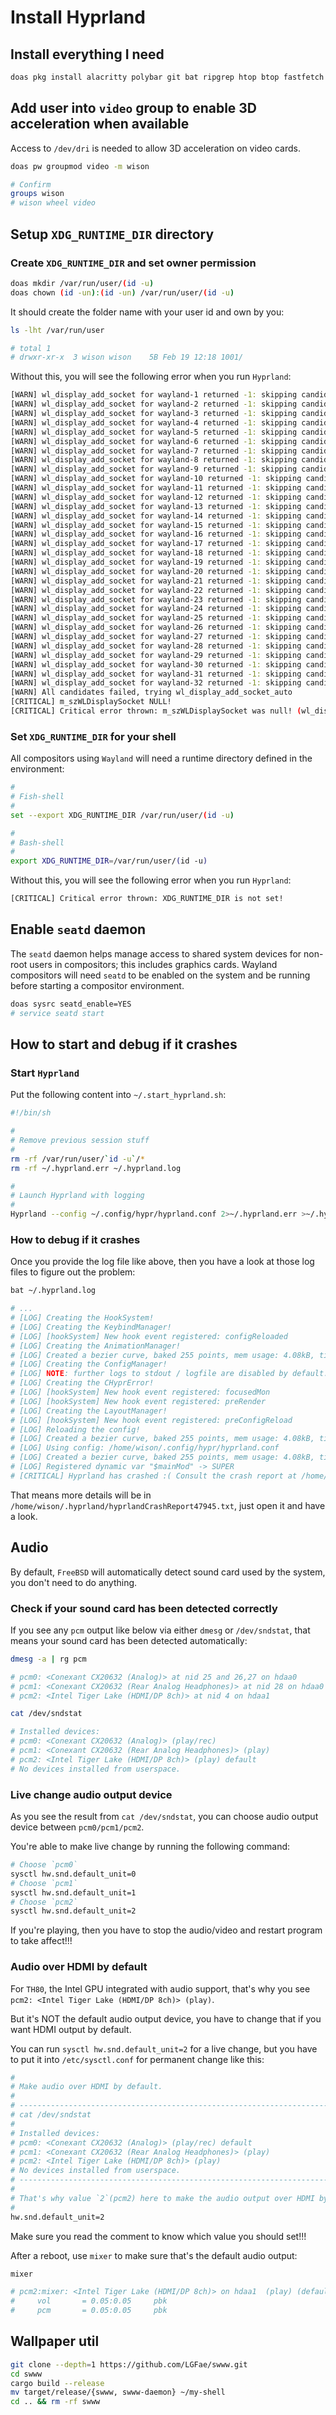 * Install Hyprland

** Install everything I need

#+BEGIN_SRC bash
  doas pkg install alacritty polybar git bat ripgrep htop btop fastfetch fzf fish neovim py39-pynvim emacs-devel aspell aspell-ispell en-aspell alacritty tmux dunst pavucontrol mpv cava dbus lf hyprland qt6-wayland wl-clipboard waybar
#+END_SRC


** Add user into =video= group to enable 3D acceleration when available

Access to =/dev/dri= is needed to allow 3D acceleration on video cards.

#+BEGIN_SRC bash
    doas pw groupmod video -m wison

    # Confirm
    groups wison
    # wison wheel video
#+END_SRC


** Setup ~XDG_RUNTIME_DIR~ directory

*** Create ~XDG_RUNTIME_DIR~ and set owner permission

#+BEGIN_SRC bash
  doas mkdir /var/run/user/(id -u)
  doas chown (id -un):(id -un) /var/run/user/(id -u)
#+END_SRC

It should create the folder name with your user id and own by you:

#+BEGIN_SRC bash
  ls -lht /var/run/user

  # total 1
  # drwxr-xr-x  3 wison wison    5B Feb 19 12:18 1001/
#+END_SRC


Without this, you will see the following error when you run ~Hyprland~:

#+BEGIN_SRC bash
  [WARN] wl_display_add_socket for wayland-1 returned -1: skipping candidate 1
  [WARN] wl_display_add_socket for wayland-2 returned -1: skipping candidate 2
  [WARN] wl_display_add_socket for wayland-3 returned -1: skipping candidate 3
  [WARN] wl_display_add_socket for wayland-4 returned -1: skipping candidate 4
  [WARN] wl_display_add_socket for wayland-5 returned -1: skipping candidate 5
  [WARN] wl_display_add_socket for wayland-6 returned -1: skipping candidate 6
  [WARN] wl_display_add_socket for wayland-7 returned -1: skipping candidate 7
  [WARN] wl_display_add_socket for wayland-8 returned -1: skipping candidate 8
  [WARN] wl_display_add_socket for wayland-9 returned -1: skipping candidate 9
  [WARN] wl_display_add_socket for wayland-10 returned -1: skipping candidate 10
  [WARN] wl_display_add_socket for wayland-11 returned -1: skipping candidate 11
  [WARN] wl_display_add_socket for wayland-12 returned -1: skipping candidate 12
  [WARN] wl_display_add_socket for wayland-13 returned -1: skipping candidate 13
  [WARN] wl_display_add_socket for wayland-14 returned -1: skipping candidate 14
  [WARN] wl_display_add_socket for wayland-15 returned -1: skipping candidate 15
  [WARN] wl_display_add_socket for wayland-16 returned -1: skipping candidate 16
  [WARN] wl_display_add_socket for wayland-17 returned -1: skipping candidate 17
  [WARN] wl_display_add_socket for wayland-18 returned -1: skipping candidate 18
  [WARN] wl_display_add_socket for wayland-19 returned -1: skipping candidate 19
  [WARN] wl_display_add_socket for wayland-20 returned -1: skipping candidate 20
  [WARN] wl_display_add_socket for wayland-21 returned -1: skipping candidate 21
  [WARN] wl_display_add_socket for wayland-22 returned -1: skipping candidate 22
  [WARN] wl_display_add_socket for wayland-23 returned -1: skipping candidate 23
  [WARN] wl_display_add_socket for wayland-24 returned -1: skipping candidate 24
  [WARN] wl_display_add_socket for wayland-25 returned -1: skipping candidate 25
  [WARN] wl_display_add_socket for wayland-26 returned -1: skipping candidate 26
  [WARN] wl_display_add_socket for wayland-27 returned -1: skipping candidate 27
  [WARN] wl_display_add_socket for wayland-28 returned -1: skipping candidate 28
  [WARN] wl_display_add_socket for wayland-29 returned -1: skipping candidate 29
  [WARN] wl_display_add_socket for wayland-30 returned -1: skipping candidate 30
  [WARN] wl_display_add_socket for wayland-31 returned -1: skipping candidate 31
  [WARN] wl_display_add_socket for wayland-32 returned -1: skipping candidate 32
  [WARN] All candidates failed, trying wl_display_add_socket_auto
  [CRITICAL] m_szWLDisplaySocket NULL!
  [CRITICAL] Critical error thrown: m_szWLDisplaySocket was null! (wl_display_add_socket and wl_display_add_socket_auto failed)
#+END_SRC


*** Set ~XDG_RUNTIME_DIR~ for your shell

All compositors using =Wayland= will need a runtime directory defined in the environment:

#+BEGIN_SRC bash
  #
  # Fish-shell
  #
  set --export XDG_RUNTIME_DIR /var/run/user/(id -u)

  #
  # Bash-shell
  #
  export XDG_RUNTIME_DIR=/var/run/user/(id -u)
#+END_SRC


Without this, you will see the following error when you run ~Hyprland~:

#+BEGIN_SRC bash
  [CRITICAL] Critical error thrown: XDG_RUNTIME_DIR is not set!
#+END_SRC


** Enable =seatd= daemon

The =seatd= daemon helps manage access to shared system devices for non-root users in compositors; this includes graphics cards. Wayland compositors will need =seatd= to be enabled on the system and be running before starting a compositor environment.

#+BEGIN_SRC bash
  doas sysrc seatd_enable=YES
  # service seatd start
#+END_SRC


** How to start and debug if it crashes

*** Start =Hyprland=

Put the following content into =~/.start_hyprland.sh=:

#+BEGIN_SRC bash
  #!/bin/sh

  #
  # Remove previous session stuff
  #
  rm -rf /var/run/user/`id -u`/*
  rm -rf ~/.hyprland.err ~/.hyprland.log

  #
  # Launch Hyprland with logging
  #
  Hyprland --config ~/.config/hypr/hyprland.conf 2>~/.hyprland.err >~/.hyprland.log
#+END_SRC


*** How to debug if it crashes

Once you provide the log file like above, then you have a look at those log files to figure out the problem:

#+BEGIN_SRC bash
  bat ~/.hyprland.log

  # ...
  # [LOG] Creating the HookSystem!
  # [LOG] Creating the KeybindManager!
  # [LOG] [hookSystem] New hook event registered: configReloaded
  # [LOG] Creating the AnimationManager!
  # [LOG] Created a bezier curve, baked 255 points, mem usage: 4.08kB, time to bake: 19.92µs. Estimated average calc time: 0.10µs.
  # [LOG] Creating the ConfigManager!
  # [LOG] NOTE: further logs to stdout / logfile are disabled by default. Use debug:disable_logs and debug:enable_stdout_logs to override this.
  # [LOG] Creating the CHyprError!
  # [LOG] [hookSystem] New hook event registered: focusedMon
  # [LOG] [hookSystem] New hook event registered: preRender
  # [LOG] Creating the LayoutManager!
  # [LOG] [hookSystem] New hook event registered: preConfigReload
  # [LOG] Reloading the config!
  # [LOG] Created a bezier curve, baked 255 points, mem usage: 4.08kB, time to bake: 17.55µs. Estimated average calc time: 0.02µs.
  # [LOG] Using config: /home/wison/.config/hypr/hyprland.conf
  # [LOG] Created a bezier curve, baked 255 points, mem usage: 4.08kB, time to bake: 18.14µs. Estimated average calc time: 0.02µs.
  # [LOG] Registered dynamic var "$mainMod" -> SUPER
  # [CRITICAL] Hyprland has crashed :( Consult the crash report at /home/wison/.hyprland/hyprlandCrashReport47945.txt for more information.
#+END_SRC

That means more details will be in  =/home/wison/.hyprland/hyprlandCrashReport47945.txt=, just open it and have a look.


** Audio

By default, =FreeBSD= will automatically detect sound card used by the system, you don't need to do anything.

*** Check if your sound card has been detected correctly

If you see any =pcm= output like below via either =dmesg= or =/dev/sndstat=, that means your sound card has been detected automatically:

#+BEGIN_SRC bash
  dmesg -a | rg pcm

  # pcm0: <Conexant CX20632 (Analog)> at nid 25 and 26,27 on hdaa0
  # pcm1: <Conexant CX20632 (Rear Analog Headphones)> at nid 28 on hdaa0
  # pcm2: <Intel Tiger Lake (HDMI/DP 8ch)> at nid 4 on hdaa1
#+END_SRC

#+BEGIN_SRC bash
  cat /dev/sndstat

  # Installed devices:
  # pcm0: <Conexant CX20632 (Analog)> (play/rec)
  # pcm1: <Conexant CX20632 (Rear Analog Headphones)> (play)
  # pcm2: <Intel Tiger Lake (HDMI/DP 8ch)> (play) default
  # No devices installed from userspace.
#+END_SRC


*** Live change audio output device

As you see the result from =cat /dev/sndstat=, you can choose audio output device between =pcm0/pcm1/pcm2=.

You're able to make live change by running the following command:

#+BEGIN_SRC bash
  # Choose `pcm0`
  sysctl hw.snd.default_unit=0
  # Choose `pcm1`
  sysctl hw.snd.default_unit=1
  # Choose `pcm2`
  sysctl hw.snd.default_unit=2
#+END_SRC

If you're playing, then you have to stop the audio/video and restart program to take affect!!!


*** Audio over HDMI by default

For =TH80=, the Intel GPU integrated with audio support, that's why you see =pcm2: <Intel Tiger Lake (HDMI/DP 8ch)> (play)=.

But it's NOT the default audio output device, you have to change that if you want HDMI output by default.

You can run ~sysctl hw.snd.default_unit=2~ for a live change, but you have to put it into =/etc/sysctl.conf= for permanent change like this:

#+BEGIN_SRC bash
  #
  # Make audio over HDMI by default.
  #
  # ---------------------------------------------------------------------------
  # cat /dev/sndstat
  #
  # Installed devices:
  # pcm0: <Conexant CX20632 (Analog)> (play/rec) default
  # pcm1: <Conexant CX20632 (Rear Analog Headphones)> (play)
  # pcm2: <Intel Tiger Lake (HDMI/DP 8ch)> (play)
  # No devices installed from userspace.
  # ---------------------------------------------------------------------------
  #
  # That's why value `2`(pcm2) here to make the audio output over HDMI by default
  #
  hw.snd.default_unit=2
#+END_SRC

Make sure you read the comment to know which value you should set!!!

After a reboot, use =mixer= to make sure that's the default audio output:

#+BEGIN_SRC bash
  mixer

  # pcm2:mixer: <Intel Tiger Lake (HDMI/DP 8ch)> on hdaa1  (play) (default)
  #     vol       = 0.05:0.05     pbk
  #     pcm       = 0.05:0.05     pbk
#+END_SRC



** Wallpaper util

#+BEGIN_SRC bash
  git clone --depth=1 https://github.com/LGFae/swww.git
  cd swww
  cargo build --release
  mv target/release/{swww, swww-daemon} ~/my-shell
  cd .. && rm -rf swww
#+END_SRC
